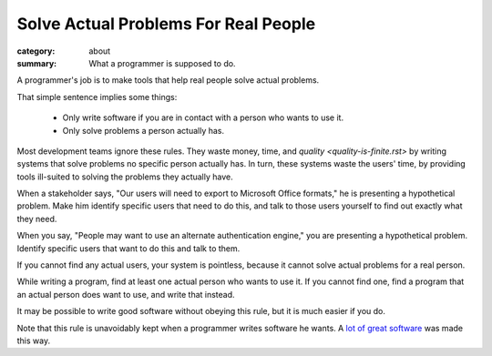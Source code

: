 Solve Actual Problems For Real People
=====================================

:category: about
:summary: What a programmer is supposed to do.

A programmer's job is to make tools that help real people solve actual
problems.

That simple sentence implies some things:

  * Only write software if you are in contact with a person who wants to use
    it.

  * Only solve problems a person actually has.

Most development teams ignore these rules. They waste money, time, and
`quality <quality-is-finite.rst>` by writing systems that solve problems no
specific person actually has. In turn, these systems waste the users' time, by
providing tools ill-suited to solving the problems they actually have.

When a stakeholder says, "Our users will need to export to Microsoft Office
formats," he is presenting a hypothetical problem. Make him identify specific
users that need to do this, and talk to those users yourself to find out
exactly what they need.

When you say, "People may want to use an alternate authentication engine," you
are presenting a hypothetical problem. Identify specific users that want to do
this and talk to them.

If you cannot find any actual users, your system is pointless, because it
cannot solve actual problems for a real person.

While writing a program, find at least one actual person who wants to use it.
If you cannot find one, find a program that an actual person does want to use,
and write that instead.

It may be possible to write good software without obeying this rule, but
it is much easier if you do.

Note that this rule is unavoidably kept when a programmer writes software he
wants. A `lot`_ `of`_ `great`_ `software`_ was made this way.

.. _lot: http://paulgraham.com/rootsoflisp.html
.. _of: http://www.emacswiki.org/emacs/EmacsHistory
.. _great: http://www.bay12games.com/dwarves/
.. _software: http://cm.bell-labs.com/who/dmr/chist.html
